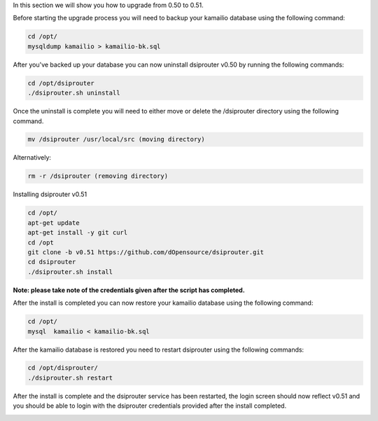 In this section we will show you how to upgrade from 0.50 to 0.51.

Before starting the upgrade process you will need to backup your kamailio database using the following command: 

.. code-block:: bash
  
  cd /opt/
  mysqldump kamailio > kamailio-bk.sql


After you've backed up your database you can now uninstall dsiprouter v0.50 by running the following commands: 

.. code-block:: bash

  cd /opt/dsiprouter
  ./dsiprouter.sh uninstall


Once the uninstall is complete you will need to either move or delete the /dsiprouter directory using the following command.

.. code-block:: bash
  
  mv /dsiprouter /usr/local/src (moving directory)

Alternatively:

.. code-block:: bash

  rm -r /dsiprouter (removing directory)


Installing dsiprouter v0.51

.. code-block:: bash
  
  cd /opt/
  apt-get update
  apt-get install -y git curl
  cd /opt
  git clone -b v0.51 https://github.com/dOpensource/dsiprouter.git
  cd dsiprouter
  ./dsiprouter.sh install


**Note: please take note of the credentials given after the script has completed.**

After the install is completed you can now restore your kamailio database using the following command:

.. code-block:: bash
  
  cd /opt/
  mysql  kamailio < kamailio-bk.sql


After the kamailio database is restored you need to restart dsiprouter using the following commands:

.. code-block:: bash
  
  cd /opt/disprouter/
  ./dsiprouter.sh restart 


After the install is complete and the dsiprouter service has been restarted, the login screen should now reflect v0.51 and you should be able to login with the dsiprouter credentials provided after the install completed.

.. image:: images/dsip_v51.png
        :align: center

